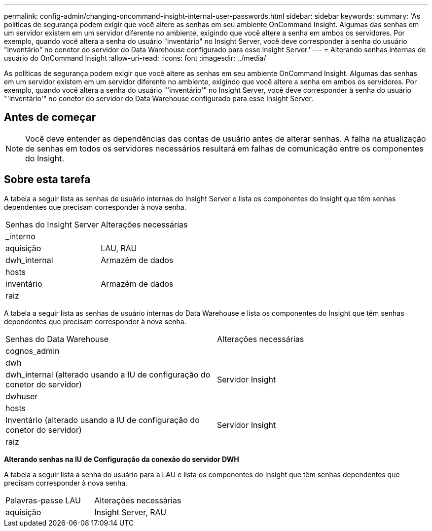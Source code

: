 ---
permalink: config-admin/changing-oncommand-insight-internal-user-passwords.html 
sidebar: sidebar 
keywords:  
summary: 'As políticas de segurança podem exigir que você altere as senhas em seu ambiente OnCommand Insight. Algumas das senhas em um servidor existem em um servidor diferente no ambiente, exigindo que você altere a senha em ambos os servidores. Por exemplo, quando você altera a senha do usuário "inventário" no Insight Server, você deve corresponder à senha do usuário "inventário" no conetor do servidor do Data Warehouse configurado para esse Insight Server.' 
---
= Alterando senhas internas de usuário do OnCommand Insight
:allow-uri-read: 
:icons: font
:imagesdir: ../media/


[role="lead"]
As políticas de segurança podem exigir que você altere as senhas em seu ambiente OnCommand Insight. Algumas das senhas em um servidor existem em um servidor diferente no ambiente, exigindo que você altere a senha em ambos os servidores. Por exemplo, quando você altera a senha do usuário "'inventário'" no Insight Server, você deve corresponder à senha do usuário "'inventário'" no conetor do servidor do Data Warehouse configurado para esse Insight Server.



== Antes de começar

[NOTE]
====
Você deve entender as dependências das contas de usuário antes de alterar senhas. A falha na atualização de senhas em todos os servidores necessários resultará em falhas de comunicação entre os componentes do Insight.

====


== Sobre esta tarefa

A tabela a seguir lista as senhas de usuário internas do Insight Server e lista os componentes do Insight que têm senhas dependentes que precisam corresponder à nova senha.

|===


| Senhas do Insight Server | Alterações necessárias 


 a| 
_interno
 a| 



 a| 
aquisição
 a| 
LAU, RAU



 a| 
dwh_internal
 a| 
Armazém de dados



 a| 
hosts
 a| 



 a| 
inventário
 a| 
Armazém de dados



 a| 
raiz
 a| 

|===
A tabela a seguir lista as senhas de usuário internas do Data Warehouse e lista os componentes do Insight que têm senhas dependentes que precisam corresponder à nova senha.

|===


| Senhas do Data Warehouse | Alterações necessárias 


 a| 
cognos_admin
 a| 



 a| 
dwh
 a| 



 a| 
dwh_internal (alterado usando a IU de configuração do conetor do servidor)
 a| 
Servidor Insight



 a| 
dwhuser
 a| 



 a| 
hosts
 a| 



 a| 
Inventário (alterado usando a IU de configuração do conetor do servidor)
 a| 
Servidor Insight



 a| 
raiz
 a| 

|===
*Alterando senhas na IU de Configuração da conexão do servidor DWH*

A tabela a seguir lista a senha do usuário para a LAU e lista os componentes do Insight que têm senhas dependentes que precisam corresponder à nova senha.

|===


| Palavras-passe LAU | Alterações necessárias 


 a| 
aquisição
 a| 
Insight Server, RAU

|===